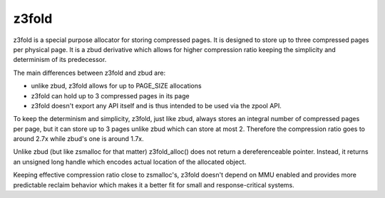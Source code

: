 ======
z3fold
======

z3fold is a special purpose allocator for storing compressed pages.
It is designed to store up to three compressed pages per physical page.
It is a zbud derivative which allows for higher compression
ratio keeping the simplicity and determinism of its predecessor.

The main differences between z3fold and zbud are:

* unlike zbud, z3fold allows for up to PAGE_SIZE allocations
* z3fold can hold up to 3 compressed pages in its page
* z3fold doesn't export any API itself and is thus intended to be used
  via the zpool API.

To keep the determinism and simplicity, z3fold, just like zbud, always
stores an integral number of compressed pages per page, but it can store
up to 3 pages unlike zbud which can store at most 2. Therefore the
compression ratio goes to around 2.7x while zbud's one is around 1.7x.

Unlike zbud (but like zsmalloc for that matter) z3fold_alloc() does not
return a dereferenceable pointer. Instead, it returns an unsigned long
handle which encodes actual location of the allocated object.

Keeping effective compression ratio close to zsmalloc's, z3fold doesn't
depend on MMU enabled and provides more predictable reclaim behavior
which makes it a better fit for small and response-critical systems.
